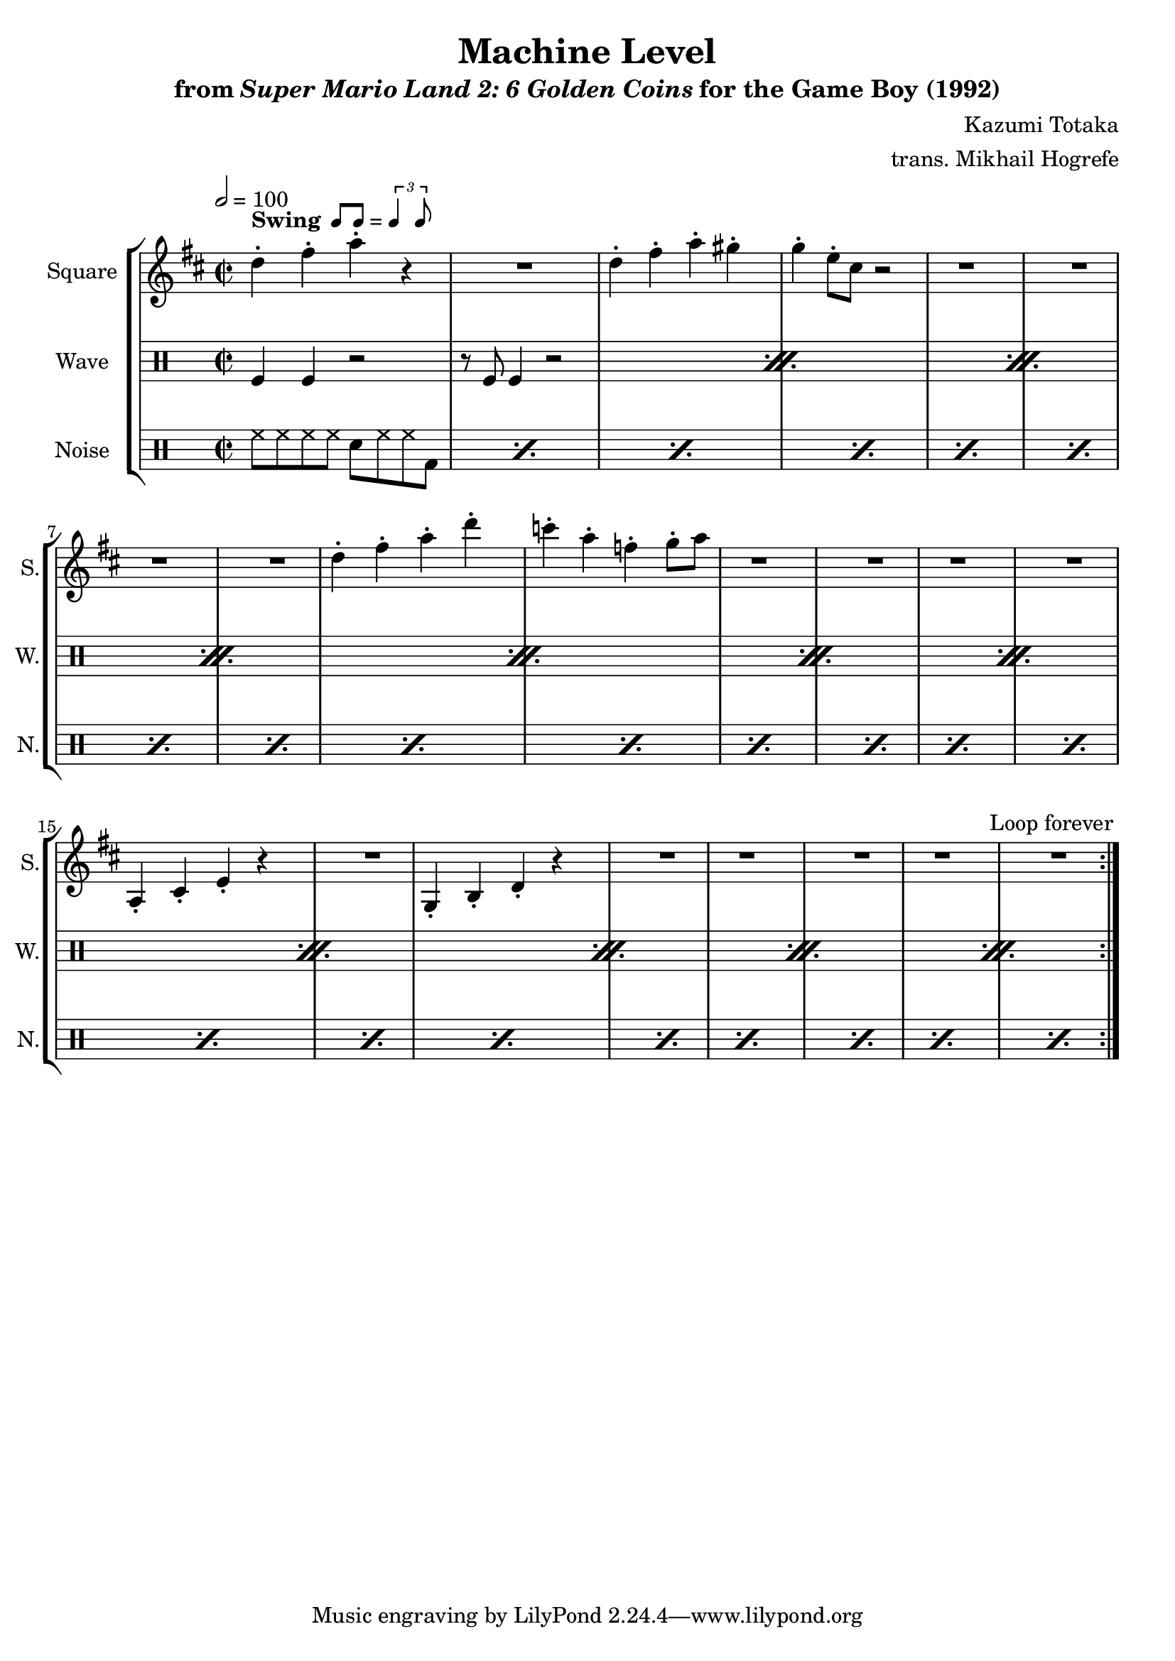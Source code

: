 \version "2.24.3"

swing = \markup {
  \bold Swing
  \hspace #0.4
  \rhythm { 8[ 8] } = \rhythm { \tuplet 3/2 { 4 8 } }
}

\book {
    \header {
        title = "Machine Level"
        subtitle = \markup { "from" {\italic "Super Mario Land 2: 6 Golden Coins"} "for the Game Boy (1992)" }
        composer = "Kazumi Totaka"
        arranger = "trans. Mikhail Hogrefe"
    }

    \score {
        {
            \new StaffGroup <<
                \new Staff \relative c'' {
                    \set Staff.instrumentName = "Square"
                    \set Staff.shortInstrumentName = "S."
\key d \major
\time 2/2
\tempo 2 = 100
                    \repeat volta 2 {
d4-.^\swing fis-. a-. r |
R1 |
d,4-. fis-. a-. gis-. |
g4-. e8-. cis r2 |
R1*4
d4-. fis-. a-. d-. |
c4-. a-. f-. g8-. a |
R1*4
a,,4-. cis-. e-. r |
R1 |
g,4-. b-. d-. r |
R1*5
                    }
\once \override Score.RehearsalMark.self-alignment-X = #RIGHT
\mark \markup { \fontsize #-2 "Loop forever" }
                }

                \new DrumStaff {
                    \drummode {
                        \set Staff.instrumentName="Wave"
                        \set Staff.shortInstrumentName="W."
\repeat percent 11 {
    tomfl4 tomfl r2 |
    r8 tomfl tomfl4 r2 |
}
                    }
                }

                \new DrumStaff {
                    \drummode {
                        \set Staff.instrumentName="Noise"
                        \set Staff.shortInstrumentName="N."
\repeat percent 22 { hh8 hh hh hh sn hh hh bd | }
                    }
                }
            >>
        }
        \layout {
            \context {
                \Staff
                \RemoveEmptyStaves
            }
            \context {
                \DrumStaff
                \RemoveEmptyStaves
            }
        }
    }
}
